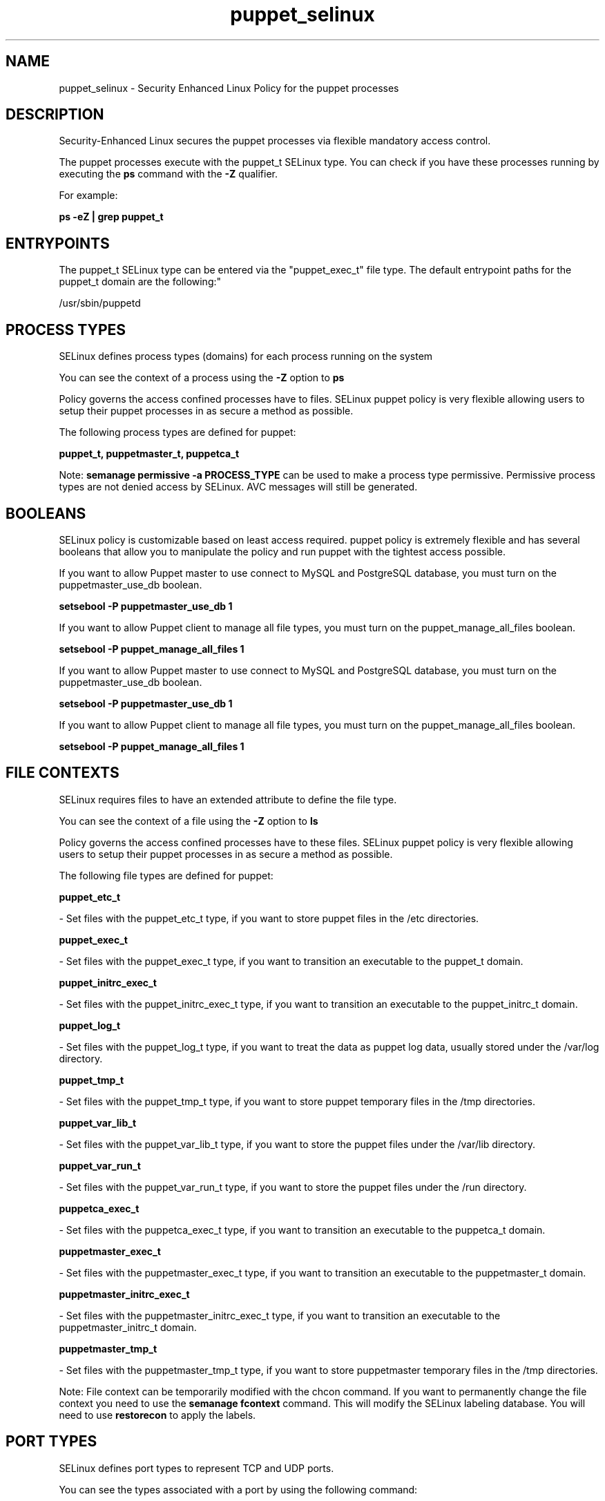 .TH  "puppet_selinux"  "8"  "12-10-19" "puppet" "SELinux Policy documentation for puppet"
.SH "NAME"
puppet_selinux \- Security Enhanced Linux Policy for the puppet processes
.SH "DESCRIPTION"

Security-Enhanced Linux secures the puppet processes via flexible mandatory access control.

The puppet processes execute with the puppet_t SELinux type. You can check if you have these processes running by executing the \fBps\fP command with the \fB\-Z\fP qualifier. 

For example:

.B ps -eZ | grep puppet_t


.SH "ENTRYPOINTS"

The puppet_t SELinux type can be entered via the "puppet_exec_t" file type.  The default entrypoint paths for the puppet_t domain are the following:"

/usr/sbin/puppetd
.SH PROCESS TYPES
SELinux defines process types (domains) for each process running on the system
.PP
You can see the context of a process using the \fB\-Z\fP option to \fBps\bP
.PP
Policy governs the access confined processes have to files. 
SELinux puppet policy is very flexible allowing users to setup their puppet processes in as secure a method as possible.
.PP 
The following process types are defined for puppet:

.EX
.B puppet_t, puppetmaster_t, puppetca_t 
.EE
.PP
Note: 
.B semanage permissive -a PROCESS_TYPE 
can be used to make a process type permissive. Permissive process types are not denied access by SELinux. AVC messages will still be generated.

.SH BOOLEANS
SELinux policy is customizable based on least access required.  puppet policy is extremely flexible and has several booleans that allow you to manipulate the policy and run puppet with the tightest access possible.


.PP
If you want to allow Puppet master to use connect to MySQL and PostgreSQL database, you must turn on the puppetmaster_use_db boolean.

.EX
.B setsebool -P puppetmaster_use_db 1
.EE

.PP
If you want to allow Puppet client to manage all file types, you must turn on the puppet_manage_all_files boolean.

.EX
.B setsebool -P puppet_manage_all_files 1
.EE

.PP
If you want to allow Puppet master to use connect to MySQL and PostgreSQL database, you must turn on the puppetmaster_use_db boolean.

.EX
.B setsebool -P puppetmaster_use_db 1
.EE

.PP
If you want to allow Puppet client to manage all file types, you must turn on the puppet_manage_all_files boolean.

.EX
.B setsebool -P puppet_manage_all_files 1
.EE

.SH FILE CONTEXTS
SELinux requires files to have an extended attribute to define the file type. 
.PP
You can see the context of a file using the \fB\-Z\fP option to \fBls\bP
.PP
Policy governs the access confined processes have to these files. 
SELinux puppet policy is very flexible allowing users to setup their puppet processes in as secure a method as possible.
.PP 
The following file types are defined for puppet:


.EX
.PP
.B puppet_etc_t 
.EE

- Set files with the puppet_etc_t type, if you want to store puppet files in the /etc directories.


.EX
.PP
.B puppet_exec_t 
.EE

- Set files with the puppet_exec_t type, if you want to transition an executable to the puppet_t domain.


.EX
.PP
.B puppet_initrc_exec_t 
.EE

- Set files with the puppet_initrc_exec_t type, if you want to transition an executable to the puppet_initrc_t domain.


.EX
.PP
.B puppet_log_t 
.EE

- Set files with the puppet_log_t type, if you want to treat the data as puppet log data, usually stored under the /var/log directory.


.EX
.PP
.B puppet_tmp_t 
.EE

- Set files with the puppet_tmp_t type, if you want to store puppet temporary files in the /tmp directories.


.EX
.PP
.B puppet_var_lib_t 
.EE

- Set files with the puppet_var_lib_t type, if you want to store the puppet files under the /var/lib directory.


.EX
.PP
.B puppet_var_run_t 
.EE

- Set files with the puppet_var_run_t type, if you want to store the puppet files under the /run directory.


.EX
.PP
.B puppetca_exec_t 
.EE

- Set files with the puppetca_exec_t type, if you want to transition an executable to the puppetca_t domain.


.EX
.PP
.B puppetmaster_exec_t 
.EE

- Set files with the puppetmaster_exec_t type, if you want to transition an executable to the puppetmaster_t domain.


.EX
.PP
.B puppetmaster_initrc_exec_t 
.EE

- Set files with the puppetmaster_initrc_exec_t type, if you want to transition an executable to the puppetmaster_initrc_t domain.


.EX
.PP
.B puppetmaster_tmp_t 
.EE

- Set files with the puppetmaster_tmp_t type, if you want to store puppetmaster temporary files in the /tmp directories.


.PP
Note: File context can be temporarily modified with the chcon command.  If you want to permanently change the file context you need to use the 
.B semanage fcontext 
command.  This will modify the SELinux labeling database.  You will need to use
.B restorecon
to apply the labels.

.SH PORT TYPES
SELinux defines port types to represent TCP and UDP ports. 
.PP
You can see the types associated with a port by using the following command: 

.B semanage port -l

.PP
Policy governs the access confined processes have to these ports. 
SELinux puppet policy is very flexible allowing users to setup their puppet processes in as secure a method as possible.
.PP 
The following port types are defined for puppet:

.EX
.TP 5
.B puppet_port_t 
.TP 10
.EE


Default Defined Ports:
tcp 8140
.EE
.SH "MANAGED FILES"

The SELinux process type puppet_t can manage files labeled with the following file types.  The paths listed are the default paths for these file types.  Note the processes UID still need to have DAC permissions.

.br
.B boolean_type


.br
.B configfile


.br
.B etc_t

	/etc/.*
.br
	/var/db/.*\.db
.br
	/usr/etc(/.*)?
.br
	/var/ftp/etc(/.*)?
.br
	/var/lib/openshift/.limits.d(/.*)?
.br
	/var/lib/openshift/.openshift-proxy.d(/.*)?
.br
	/var/lib/openshift/.stickshift-proxy.d(/.*)?
.br
	/var/lib/stickshift/.limits.d(/.*)?
.br
	/var/lib/stickshift/.stickshift-proxy.d(/.*)?
.br
	/var/named/chroot/etc(/.*)?
.br
	/etc/ipsec\.d/examples(/.*)?
.br
	/var/spool/postfix/etc(/.*)?
.br
	/etc
.br
	/etc/localtime
.br
	/etc/cups/client\.conf
.br

.br
.B krb5_host_rcache_t

	/var/cache/krb5rcache(/.*)?
.br
	/var/tmp/nfs_0
.br
	/var/tmp/DNS_25
.br
	/var/tmp/host_0
.br
	/var/tmp/imap_0
.br
	/var/tmp/HTTP_23
.br
	/var/tmp/HTTP_48
.br
	/var/tmp/ldap_55
.br
	/var/tmp/ldap_487
.br
	/var/tmp/ldapmap1_0
.br

.br
.B krb5_keytab_t

	/etc/krb5\.keytab
.br
	/etc/krb5kdc/kadm5\.keytab
.br
	/var/kerberos/krb5kdc/kadm5\.keytab
.br

.br
.B puppet_tmp_t


.br
.B puppet_var_lib_t

	/var/lib/puppet(/.*)?
.br

.br
.B puppet_var_run_t

	/var/run/puppet(/.*)?
.br

.br
.B rpm_log_t

	/var/log/yum\.log.*
.br

.br
.B rpm_var_lib_t

	/var/lib/rpm(/.*)?
.br
	/var/lib/yum(/.*)?
.br
	/var/lib/PackageKit(/.*)?
.br
	/var/lib/alternatives(/.*)?
.br

.br
.B var_t

	/nsr(/.*)?
.br
	/var/.*
.br
	/srv/.*
.br
	/var
.br
	/srv
.br

.SH NSSWITCH DOMAIN

.PP
If you want to allow users to resolve user passwd entries directly from ldap rather then using a sssd serve for the puppetmaster_t, puppet_t, you must turn on the authlogin_nsswitch_use_ldap boolean.

.EX
.B setsebool -P authlogin_nsswitch_use_ldap 1
.EE

.PP
If you want to allow confined applications to run with kerberos for the puppetmaster_t, puppet_t, you must turn on the kerberos_enabled boolean.

.EX
.B setsebool -P kerberos_enabled 1
.EE

.SH "COMMANDS"
.B semanage fcontext
can also be used to manipulate default file context mappings.
.PP
.B semanage permissive
can also be used to manipulate whether or not a process type is permissive.
.PP
.B semanage module
can also be used to enable/disable/install/remove policy modules.

.B semanage port
can also be used to manipulate the port definitions

.B semanage boolean
can also be used to manipulate the booleans

.PP
.B system-config-selinux 
is a GUI tool available to customize SELinux policy settings.

.SH AUTHOR	
This manual page was auto-generated using 
.B "sepolicy manpage"
by Daniel J Walsh.

.SH "SEE ALSO"
selinux(8), puppet(8), semanage(8), restorecon(8), chcon(1), sepolicy(8)
, setsebool(8), puppetca_selinux(8), puppetmaster_selinux(8)